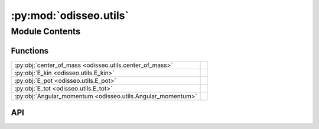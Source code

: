 :py:mod:`odisseo.utils`
=======================

.. py:module:: odisseo.utils

.. autodoc2-docstring:: odisseo.utils
   :allowtitles:

Module Contents
---------------

Functions
~~~~~~~~~

.. list-table::
   :class: autosummary longtable
   :align: left

   * - :py:obj:`center_of_mass <odisseo.utils.center_of_mass>`
     - .. autodoc2-docstring:: odisseo.utils.center_of_mass
          :summary:
   * - :py:obj:`E_kin <odisseo.utils.E_kin>`
     - .. autodoc2-docstring:: odisseo.utils.E_kin
          :summary:
   * - :py:obj:`E_pot <odisseo.utils.E_pot>`
     - .. autodoc2-docstring:: odisseo.utils.E_pot
          :summary:
   * - :py:obj:`E_tot <odisseo.utils.E_tot>`
     - .. autodoc2-docstring:: odisseo.utils.E_tot
          :summary:
   * - :py:obj:`Angular_momentum <odisseo.utils.Angular_momentum>`
     - .. autodoc2-docstring:: odisseo.utils.Angular_momentum
          :summary:

API
~~~

.. py:function:: center_of_mass(state, mass)
   :canonical: odisseo.utils.center_of_mass

   .. autodoc2-docstring:: odisseo.utils.center_of_mass

.. py:function:: E_kin(state, mass)
   :canonical: odisseo.utils.E_kin

   .. autodoc2-docstring:: odisseo.utils.E_kin

.. py:function:: E_pot(state, mass, config, params)
   :canonical: odisseo.utils.E_pot

   .. autodoc2-docstring:: odisseo.utils.E_pot

.. py:function:: E_tot(state, mass, config, params)
   :canonical: odisseo.utils.E_tot

   .. autodoc2-docstring:: odisseo.utils.E_tot

.. py:function:: Angular_momentum(state, mass)
   :canonical: odisseo.utils.Angular_momentum

   .. autodoc2-docstring:: odisseo.utils.Angular_momentum
